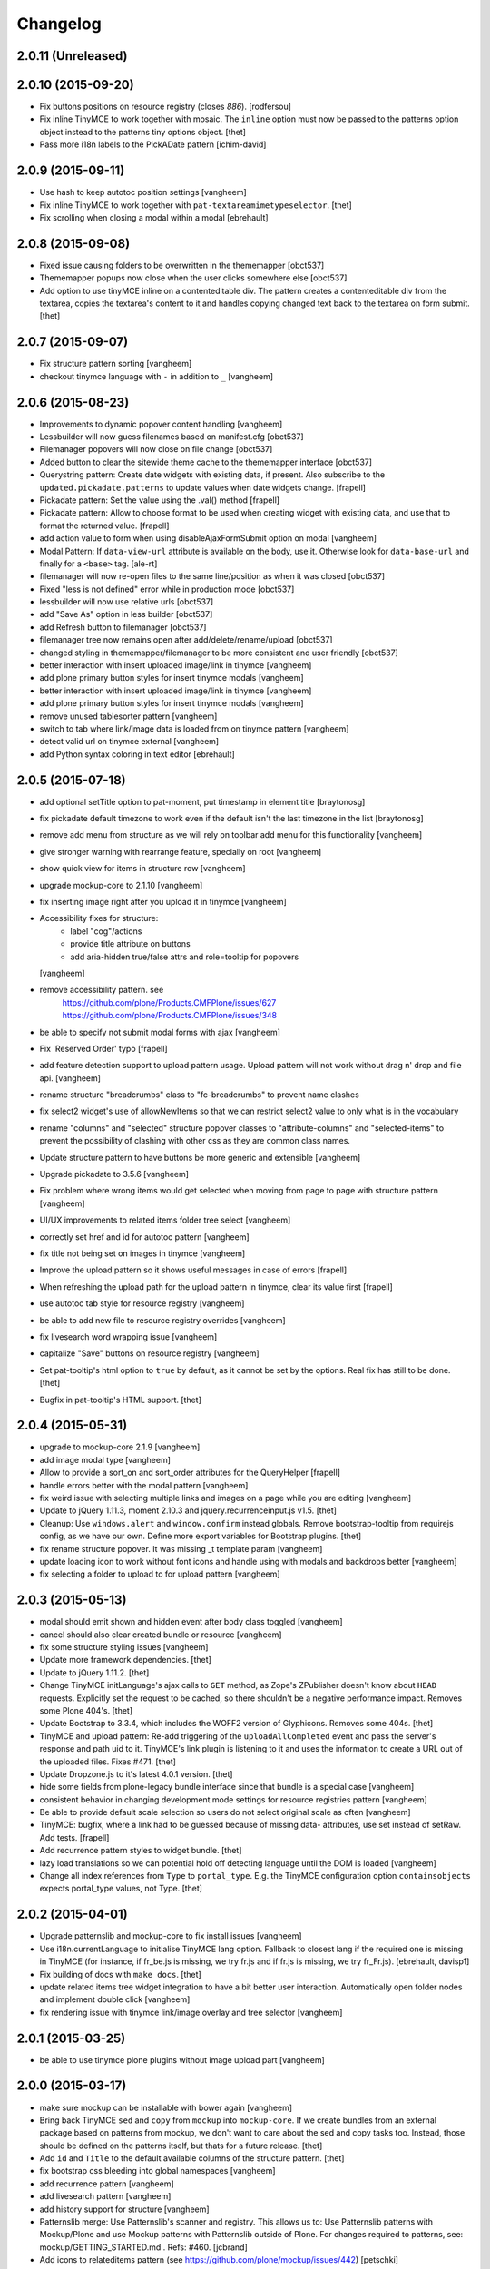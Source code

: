 Changelog
=========

2.0.11 (Unreleased)
-------------------

2.0.10 (2015-09-20)
-------------------

- Fix buttons positions on resource registry (closes `886`).
  [rodfersou]

- Fix inline TinyMCE to work together with mosaic. The ``inline`` option must
  now be passed to the patterns option object instead to the patterns tiny
  options object.
  [thet]

- Pass more i18n labels to the PickADate pattern
  [ichim-david]


2.0.9 (2015-09-11)
------------------

- Use hash to keep autotoc position settings
  [vangheem]

- Fix inline TinyMCE to work together with ``pat-textareamimetypeselector``.
  [thet]

- Fix scrolling when closing a modal within a modal
  [ebrehault]


2.0.8 (2015-09-08)
------------------

- Fixed issue causing folders to be overwritten in the thememapper
  [obct537]

- Thememapper popups now close when the user clicks somewhere else
  [obct537]

- Add option to use tinyMCE inline on a contenteditable div. The pattern
  creates a contenteditable div from the textarea, copies the textarea's
  content to it and handles copying changed text back to the textarea on form
  submit.
  [thet]


2.0.7 (2015-09-07)
------------------

- Fix structure pattern sorting
  [vangheem]

- checkout tinymce language with ``-`` in addition to ``_``
  [vangheem]

2.0.6 (2015-08-23)
------------------

- Improvements to dynamic popover content handling
  [vangheem]

- Lessbuilder will now guess filenames based on manifest.cfg
  [obct537]

- Filemanager popovers will now close on file change
  [obct537]

- Added button to clear the sitewide theme cache to the thememapper interface
  [obct537]

- Querystring pattern: Create date widgets with existing data, if present.
  Also subscribe to the ``updated.pickadate.patterns`` to update values when
  date widgets change.
  [frapell]

- Pickadate pattern: Set the value using the .val() method
  [frapell]

- Pickadate pattern: Allow to choose format to be used when creating widget
  with existing data, and use that to format the returned value.
  [frapell]

- add action value to form when using disableAjaxFormSubmit option on modal
  [vangheem]

- Modal Pattern: If ``data-view-url`` attribute is available on the body, use
  it. Otherwise look for ``data-base-url`` and finally for a ``<base>`` tag.
  [ale-rt]

- filemanager will now re-open files to the same line/position as when it was closed
  [obct537]

- Fixed "less is not defined" error while in production mode
  [obct537]

- lessbuilder will now use relative urls
  [obct537]

- add "Save As" option in less builder
  [obct537]

- add Refresh button to filemanager
  [obct537]

- filemanager tree now remains open after add/delete/rename/upload
  [obct537]

- changed styling in thememapper/filemanager to be more consistent and user friendly
  [obct537]

- better interaction with insert uploaded image/link in tinymce
  [vangheem]

- add plone primary button styles for insert tinymce modals
  [vangheem]

- better interaction with insert uploaded image/link in tinymce
  [vangheem]

- add plone primary button styles for insert tinymce modals
  [vangheem]

- remove unused tablesorter pattern
  [vangheem]

- switch to tab where link/image data is loaded from on tinymce pattern
  [vangheem]

- detect valid url on tinymce external
  [vangheem]

- add Python syntax coloring in text editor
  [ebrehault]


2.0.5 (2015-07-18)
------------------

- add optional setTitle option to pat-moment, put timestamp in element title
  [braytonosg]

- fix pickadate default timezone to work even if the default isn't the
  last timezone in the list
  [braytonosg]

- remove add menu from structure as we will rely on toolbar add menu
  for this functionality
  [vangheem]

- give stronger warning with rearrange feature, specially on root
  [vangheem]

- show quick view for items in structure row
  [vangheem]

- upgrade mockup-core to 2.1.10
  [vangheem]

- fix inserting image right after you upload it in tinymce
  [vangheem]

- Accessibility fixes for structure:
    - label "cog"/actions
    - provide title attribute on buttons
    - add aria-hidden true/false attrs and role=tooltip for popovers
  [vangheem]

- remove accessibility pattern. see
    https://github.com/plone/Products.CMFPlone/issues/627
    https://github.com/plone/Products.CMFPlone/issues/348

- be able to specify not submit modal forms with ajax
  [vangheem]

- Fix 'Reserved Order' typo
  [frapell]

- add feature detection support to upload pattern usage. Upload pattern
  will not work without drag n' drop and file api.
  [vangheem]

- rename structure "breadcrumbs" class to "fc-breadcrumbs" to prevent name clashes

- fix select2 widget's use of allowNewItems so that we can restrict select2
  value to only what is in the vocabulary

- rename "columns" and "selected" structure popover classes to "attribute-columns"
  and "selected-items" to prevent the possibility of clashing with other css
  as they are common class names.

- Update structure pattern to have buttons be more generic and extensible
  [vangheem]

- Upgrade pickadate to 3.5.6
  [vangheem]

- Fix problem where wrong items would get selected when moving from
  page to page with structure pattern
  [vangheem]

- UI/UX improvements to related items folder tree select
  [vangheem]

- correctly set href and id for autotoc pattern
  [vangheem]

- fix title not being set on images in tinymce
  [vangheem]

- Improve the upload pattern so it shows useful messages in case of errors
  [frapell]

- When refreshing the upload path for the upload pattern in tinymce, clear its
  value first
  [frapell]

- use autotoc tab style for resource registry
  [vangheem]

- be able to add new file to resource registry overrides
  [vangheem]

- fix livesearch word wrapping issue
  [vangheem]

- capitalize "Save" buttons on resource registry
  [vangheem]

- Set pat-tooltip's html option to ``true`` by default, as it cannot be set by
  the options. Real fix has still to be done.
  [thet]

- Bugfix in pat-tooltip's HTML support.
  [thet]


2.0.4 (2015-05-31)
------------------

- upgrade to mockup-core 2.1.9
  [vangheem]

- add image modal type
  [vangheem]

- Allow to provide a sort_on and sort_order attributes for the QueryHelper
  [frapell]

- handle errors better with the modal pattern
  [vangheem]

- fix weird issue with selecting multiple links and images on a page
  while you are editing
  [vangheem]

- Update to jQuery 1.11.3, moment 2.10.3 and jquery.recurrenceinput.js v1.5.
  [thet]

- Cleanup: Use ``windows.alert`` and ``window.confirm`` instead globals. Remove
  bootstrap-tooltip from requirejs config, as we have our own. Define more
  export variables for Bootstrap plugins.
  [thet]

- fix rename structure popover. It was missing _t template param
  [vangheem]

- update loading icon to work without font icons and handle
  using with modals and backdrops better
  [vangheem]

- fix selecting a folder to upload to for upload pattern
  [vangheem]


2.0.3 (2015-05-13)
------------------

- modal should emit shown and hidden event after body class toggled
  [vangheem]

- cancel should also clear created bundle or resource
  [vangheem]

- fix some structure styling issues
  [vangheem]

- Update more framework dependencies.
  [thet]

- Update to jQuery 1.11.2.
  [thet]

- Change TinyMCE initLanguage's ajax calls to ``GET`` method, as Zope's
  ZPublisher doesn't know about ``HEAD`` requests. Explicitly set the request
  to be cached, so there shouldn't be a negative performance impact. Removes
  some Plone 404's.
  [thet]

- Update Bootstrap to 3.3.4, which includes the WOFF2 version of Glyphicons.
  Removes some 404s.
  [thet]

- TinyMCE and upload pattern: Re-add triggering of the ``uploadAllCompleted``
  event and pass the server's response and path uid to it. TinyMCE's link
  plugin is listening to it and uses the information to create a URL out of the
  uploaded files. Fixes #471.
  [thet]

- Update Dropzone.js to it's latest 4.0.1 version.
  [thet]

- hide some fields from plone-legacy bundle interface since that bundle
  is a special case
  [vangheem]

- consistent behavior in changing development mode settings for
  resource registries pattern
  [vangheem]

- Be able to provide default scale selection so users do not select
  original scale as often
  [vangheem]

- TinyMCE: bugfix, where a link had to be guessed because of missing data-
  attributes, use set instead of setRaw. Add tests.
  [frapell]

- Add recurrence pattern styles to widget bundle.
  [thet]

- lazy load translations so we can potential hold off detecting language until
  the DOM is loaded
  [vangheem]

- Change all index references from ``Type`` to ``portal_type``. E.g. the
  TinyMCE configuration option ``containsobjects`` expects portal_type values,
  not Type.
  [thet]


2.0.2 (2015-04-01)
------------------

- Upgrade patternslib and mockup-core to fix install issues
  [vangheem]

- Use i18n.currentLanguage to initialise TinyMCE lang option. Fallback to
  closest lang if the required one is missing in TinyMCE (for instance, if
  fr_be.js is missing, we try fr.js and if fr.js is missing, we try fr_Fr.js).
  [ebrehault, davisp1]

- Fix building of docs with ``make docs``.
  [thet]

- update related items tree widget integration to have a bit better
  user interaction. Automatically open folder nodes and implement double click
  [vangheem]

- fix rendering issue with tinymce link/image overlay and tree selector
  [vangheem]

2.0.1 (2015-03-25)
------------------

- be able to use tinymce plone plugins without image upload part
  [vangheem]

2.0.0 (2015-03-17)
------------------

- make sure mockup can be installable with bower again
  [vangheem]

- Bring back TinyMCE ``sed`` and ``copy`` from ``mockup`` into ``mockup-core``.
  If we create bundles from an external package based on patterns from mockup,
  we don't want to care about the sed and copy tasks too. Instead, those should
  be defined on the patterns itself, but thats for a future release.
  [thet]

- Add ``id`` and ``Title`` to the default available columns of the structure
  pattern.
  [thet]

- fix bootstrap css bleeding into global namespaces
  [vangheem]

- add recurrence pattern
  [vangheem]

- add livesearch pattern
  [vangheem]

- add history support for structure
  [vangheem]

- Patternslib merge: Use Patternslib's scanner and registry.  This allows us
  to: Use Patternslib patterns with Mockup/Plone and use Mockup patterns with
  Patternslib outside of Plone. For changes required to patterns, see:
  mockup/GETTING_STARTED.md . Refs: #460.
  [jcbrand]

- Add icons to relateditems pattern (see https://github.com/plone/mockup/issues/442)
  [petschki]


1.8.3 (2015-01-26)
------------------

New patterns:

- Add "markspeciallinks" pattern.
  [agitator, fulv]

- Add mimetype selector pattern for textareas.
  [thet]

- Add Cookie Trigger pattern. It shows a DOM element if browser cookies are
  disabled.
  [jcbrand]

- Add Inline Validation pattern for z3c.form, Archetypes and zope.formlib
  inline validation.
  [jcbrand]

- Add passwordstrength pattern based on the ``zxcvbn`` library. Ref: #433.
  [lentinj]


Fixes and enhancements:

- Test fixes.
  [vangheem]

- Various structure pattern fixes.
  [vangheem]

- Make relateditems fullwidth.
  [vangheem]

- Add npm and bower tasks to Makefile.
  [benniboy]

- TinyMCE pattern fix: Don't append scale to generated image url, if no scale
  is given.
  [frapell]

- In the resource registry bundle detail view, add the fields
  ``last_compilation``, ``jscompilation`` and ``csscompilation`` for display.
  This gives more insight about the state of each bundle.
  [thet]

- More jQuery 1.9 compatibility changes: Change ``attr`` to ``prop`` for
  setting / getting the state of ``multiple``, ``selected``, ``checked`` and
  ``disabled`` states.
  [thet]

- Relicensing from MIT to BSD. Refs #24
  [thet]

- Modal Pattern: If ``data-base-url`` attribute is available on the body, use
  it. Otherwise search for a ``<base>`` tag. Plone 5 dropped the usage of base
  tags.
  [ACatlla, thet]

- Fix less variable overrides on resourceregistry pattern when building
  CSS from less resources
  [datakurre]

- Depend on ``tinymce-builded`` 4.1.6, include TinyMCE copy and sed
  configuration in here and fix some sed tasks.
  Revert cd89d377e10a28b797fd3c9d48410ad6ad597486: "Remove bower dependency on
  ``tinymce-builded``, since the ``tinymce`` dependency already points to the
  official builded ``tinymce-dist`` reposotory." ``tinymce-dist`` doesn't
  include the language files, which are needed.
  [thet]

- Fix thememapper pattern.
  [ebrehault]

- Fix broken HTML tag on structure pattern's ``actionmenu.xml``.
  [datakurre]

- File label cannot be used as path.
  [ebrehault]

- Include ``docs.less`` from ``mockup-core``, which can better be reused. Use
  ``@{bowerPath}`` less variable where possible.
  [thet]

- Eventedit pattern: Use more specific CSS selectors, so that switching
  whole_day on and off doesn't hide the publication date's time component.
  Refs: https://github.com/plone/plone.app.event/pull/169
  [thet]

- Depend on newer `mockup-core` version.
  [thet]

- Fix tests to run within reorganized folder structure from 1.8.2.
  [thet]


1.8.2 (2014-11-01)
------------------

- Reorganize folders so that javascript is included in the cooked egg.
  [esteele]


1.8.1 (2014-11-01)
------------------

- Size for modals may be specified.
  [bloodbare]

- Include vagrant setup as an install option for Mockup.
  [frapell]


v1.8.0 (2014-10-26)
-------------------

- Bower updates, except pickadate and backbone.paginator.
  [thet]

- Cleanup: Remove unused ``*._develop.js`` bundles. Remove unused bundles
  ``toolbar`` and ``tiles``. Remove unused bower dependencies ``domready``,
  ``respond`` and ``html5shiv``. Move all NixOS plattform specific ``*.nix``
  config files to a ``.nix`` subdirectory. Fix index.html markup. Remove unused
  ``__init__.py``.
  [thet]

- Remove licensing and author information from source files. Fixes #421 Fixes
  #422.
  [thet]

- Package metadata changes including removal of deprecated version specifier
  from bower.json.
  [thet]

- Remove bower dependency on ``tinymce-builded``, since the ``tinymce``
  dependency already points to the official builded ``tinymce-dist``
  reposotory. Raise TinyMCE version to 4.1.6.
  [thet]

- Fix Makefile for node versions < and >= 0.11.x.
  [petschki, thet]

.. _`#886`: https://github.com/plone/Products.CMFPlone/issues/886
